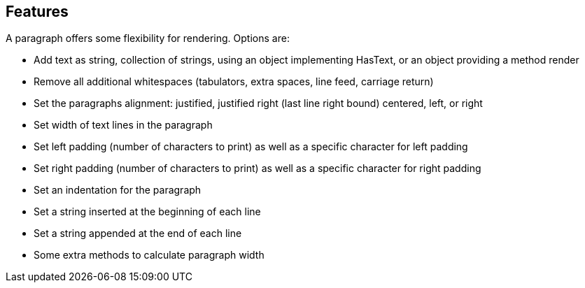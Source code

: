 Features
--------
A paragraph offers some flexibility for rendering. Options are:

* Add text as string, collection of strings, using an object implementing HasText, or an object providing a method render
* Remove all additional whitespaces (tabulators, extra spaces, line feed, carriage return)
* Set the paragraphs alignment: justified, justified right (last line right bound) centered, left, or right
* Set width of text lines in the paragraph
* Set left padding (number of characters to print) as well as a specific character for left padding
* Set right padding (number of characters to print) as well as a specific character for right padding
* Set an indentation for the paragraph
* Set a string inserted at the beginning of each line
* Set a string appended at the end of each line
* Some extra methods to calculate paragraph width


